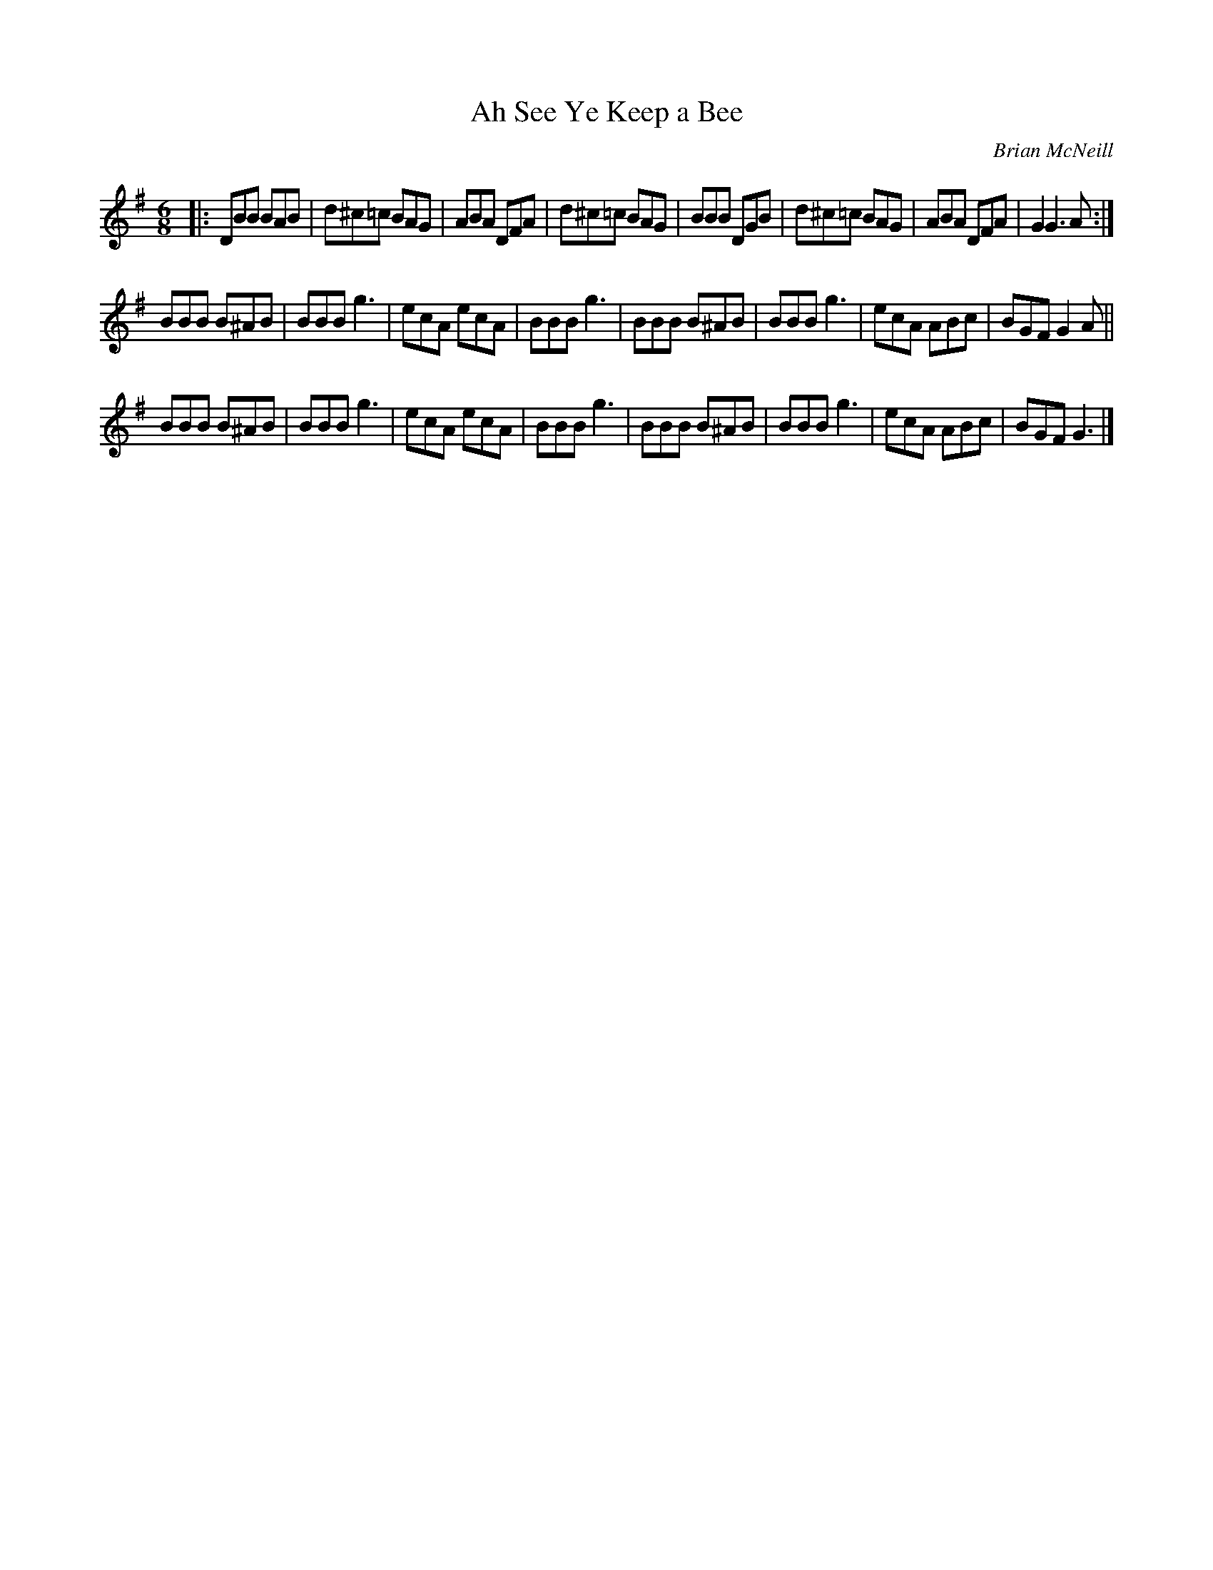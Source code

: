 X: 1
T: Ah See Ye Keep a Bee
S: https://thesession.org/tunes/5607
C: Brian McNeill
N: Dedicated to Jimmy Shand
N: Apparently, Jimmy Shand had requested some honey for his toast in an English
N: hotel and received the smallest portion he had ever seen. His comment to the
N: waitress was "Ah see ye keep a bee".
R: jig
M: 6/8
L: 1/8
K: G
|:\
DBB BAB | d^c=c BAG | ABA DFA | d^c=c BAG |\
BBB DGB | d^c=c BAG | ABA DFA | G2 G3 A :|
BBB B^AB | BBB g3 | ecA ecA | BBB g3 |\
BBB B^AB | BBB g3 | ecA ABc | BGF G2 A ||
BBB B^AB | BBB g3 | ecA ecA | BBB g3 |\
BBB B^AB | BBB g3 | ecA ABc | BGF G3 |]
